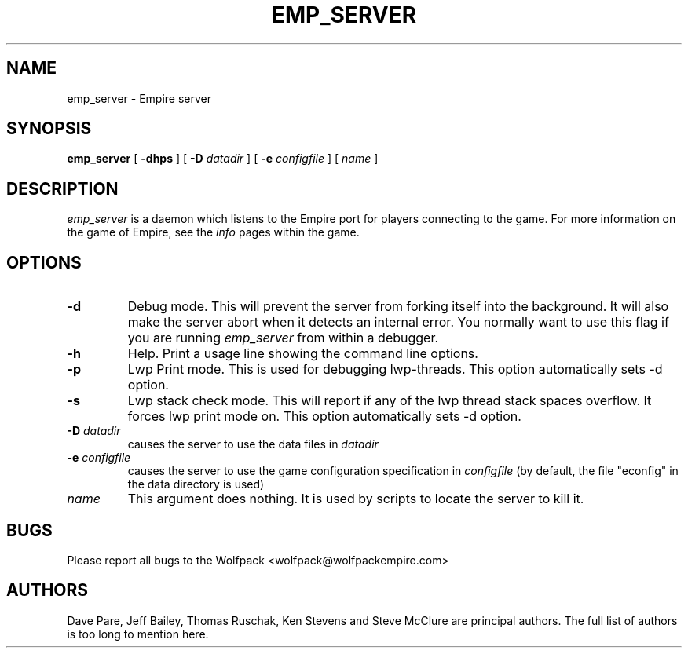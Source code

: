 .TH EMP_SERVER 6
.UC
.SH NAME
emp_server \- Empire server
.SH SYNOPSIS
.B emp_server
[
.BI \-dhps
]
[
.BI \-D " datadir"
]
[
.BI \-e " configfile"
]
[
.IR name
]
.br
.SH DESCRIPTION
.I emp_server
is a daemon which listens to the Empire port for players connecting to
the game.  For more information on the game of Empire, see the
.I info
pages within the game.
.SH OPTIONS
.TP
.B \-d 
Debug mode.  This will prevent the server from forking itself into the
background.  It will also make the server abort when it detects an
internal error.  You normally want to use this flag if you are running
.I emp_server
from within a debugger.
.TP
.B \-h 
Help.  Print a usage line showing the command line options.
.TP
.B \-p
Lwp Print mode.  This is used for debugging lwp-threads.
This option automatically sets -d option.
.TP
.B \-s
Lwp stack check mode.  This will report if any of the lwp thread stack
spaces overflow.  It forces lwp print mode on.
This option automatically sets -d option.
.TP
.BI \-D " datadir"
causes the server to use the data files in 
.I datadir
.TP
.BI \-e " configfile"
causes the server to use the game configuration specification in 
.I configfile
(by default, the file "econfig" in the data directory is used)
.TP
.IR name
This argument does nothing.  It is used by scripts to locate the
server to kill it.
.SH BUGS
Please report all bugs to the Wolfpack <wolfpack@wolfpackempire.com>
.SH AUTHORS
Dave Pare, Jeff Bailey, Thomas Ruschak, Ken Stevens and Steve McClure
are principal authors.  The full list of authors is too long to
mention here.
